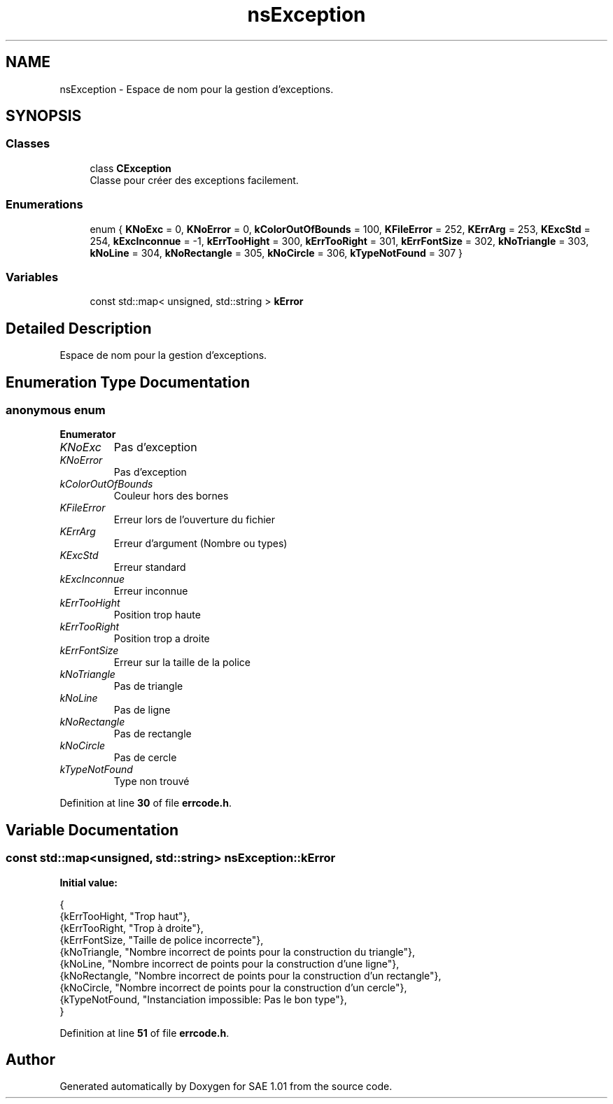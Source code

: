 .TH "nsException" 3 "Fri Jan 10 2025" "SAE 1.01" \" -*- nroff -*-
.ad l
.nh
.SH NAME
nsException \- Espace de nom pour la gestion d'exceptions\&.  

.SH SYNOPSIS
.br
.PP
.SS "Classes"

.in +1c
.ti -1c
.RI "class \fBCException\fP"
.br
.RI "Classe pour créer des exceptions facilement\&. "
.in -1c
.SS "Enumerations"

.in +1c
.ti -1c
.RI "enum { \fBKNoExc\fP = 0, \fBKNoError\fP = 0, \fBkColorOutOfBounds\fP = 100, \fBKFileError\fP = 252, \fBKErrArg\fP = 253, \fBKExcStd\fP = 254, \fBkExcInconnue\fP = -1, \fBkErrTooHight\fP = 300, \fBkErrTooRight\fP = 301, \fBkErrFontSize\fP = 302, \fBkNoTriangle\fP = 303, \fBkNoLine\fP = 304, \fBkNoRectangle\fP = 305, \fBkNoCircle\fP = 306, \fBkTypeNotFound\fP = 307 }"
.br
.in -1c
.SS "Variables"

.in +1c
.ti -1c
.RI "const std::map< unsigned, std::string > \fBkError\fP"
.br
.in -1c
.SH "Detailed Description"
.PP 
Espace de nom pour la gestion d'exceptions\&. 
.SH "Enumeration Type Documentation"
.PP 
.SS "anonymous enum"

.PP
\fBEnumerator\fP
.in +1c
.TP
\fB\fIKNoExc \fP\fP
Pas d'exception 
.TP
\fB\fIKNoError \fP\fP
Pas d'exception 
.TP
\fB\fIkColorOutOfBounds \fP\fP
Couleur hors des bornes 
.TP
\fB\fIKFileError \fP\fP
Erreur lors de l'ouverture du fichier 
.TP
\fB\fIKErrArg \fP\fP
Erreur d'argument (Nombre ou types) 
.TP
\fB\fIKExcStd \fP\fP
Erreur standard 
.TP
\fB\fIkExcInconnue \fP\fP
Erreur inconnue 
.TP
\fB\fIkErrTooHight \fP\fP
Position trop haute 
.TP
\fB\fIkErrTooRight \fP\fP
Position trop a droite 
.TP
\fB\fIkErrFontSize \fP\fP
Erreur sur la taille de la police 
.TP
\fB\fIkNoTriangle \fP\fP
Pas de triangle 
.TP
\fB\fIkNoLine \fP\fP
Pas de ligne 
.TP
\fB\fIkNoRectangle \fP\fP
Pas de rectangle 
.TP
\fB\fIkNoCircle \fP\fP
Pas de cercle 
.TP
\fB\fIkTypeNotFound \fP\fP
Type non trouvé 
.PP
Definition at line \fB30\fP of file \fBerrcode\&.h\fP\&.
.SH "Variable Documentation"
.PP 
.SS "const std::map<unsigned, std::string> nsException::kError"
\fBInitial value:\fP
.PP
.nf
{
    {kErrTooHight, "Trop haut"},
    {kErrTooRight, "Trop à droite"},
    {kErrFontSize, "Taille de police incorrecte"},
    {kNoTriangle, "Nombre incorrect de points pour la construction du triangle"},
    {kNoLine, "Nombre incorrect de points pour la construction d'une ligne"},
    {kNoRectangle, "Nombre incorrect de points pour la construction d'un rectangle"},
    {kNoCircle, "Nombre incorrect de points pour la construction d'un cercle"},
    {kTypeNotFound, "Instanciation impossible: Pas le bon type"},
}
.fi
.PP
Definition at line \fB51\fP of file \fBerrcode\&.h\fP\&.
.SH "Author"
.PP 
Generated automatically by Doxygen for SAE 1\&.01 from the source code\&.

